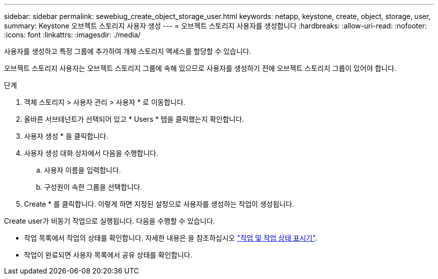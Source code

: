 ---
sidebar: sidebar 
permalink: sewebiug_create_object_storage_user.html 
keywords: netapp, keystone, create, object, storage, user, 
summary: Keystone 오브젝트 스토리지 사용자 생성 
---
= 오브젝트 스토리지 사용자를 생성합니다
:hardbreaks:
:allow-uri-read: 
:nofooter: 
:icons: font
:linkattrs: 
:imagesdir: ./media/


[role="lead"]
사용자를 생성하고 특정 그룹에 추가하여 개체 스토리지 액세스를 할당할 수 있습니다.

오브젝트 스토리지 사용자는 오브젝트 스토리지 그룹에 속해 있으므로 사용자를 생성하기 전에 오브젝트 스토리지 그룹이 있어야 합니다.

.단계
. 객체 스토리지 > 사용자 관리 > 사용자 * 로 이동합니다.
. 올바른 서브테넌트가 선택되어 있고 * Users * 탭을 클릭했는지 확인합니다.
. 사용자 생성 * 을 클릭합니다.
. 사용자 생성 대화 상자에서 다음을 수행합니다.
+
.. 사용자 이름을 입력합니다.
.. 구성원이 속한 그룹을 선택합니다.


. Create * 를 클릭합니다. 이렇게 하면 지정된 설정으로 사용자를 생성하는 작업이 생성됩니다.


Create user가 비동기 작업으로 실행됩니다. 다음을 수행할 수 있습니다.

* 작업 목록에서 작업의 상태를 확인합니다. 자세한 내용은 을 참조하십시오 link:sewebiug_netapp_service_engine_web_interface_overview.html#jobs-and-job-status-indicator["작업 및 작업 상태 표시기"].
* 작업이 완료되면 사용자 목록에서 공유 상태를 확인합니다.

